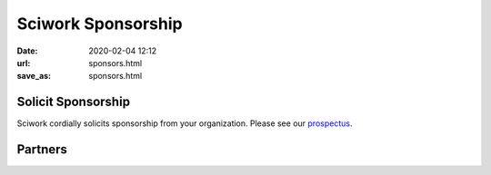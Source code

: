 ===================
Sciwork Sponsorship
===================

:date: 2020-02-04 12:12
:url: sponsors.html
:save_as: sponsors.html

Solicit Sponsorship
===================

Sciwork cordially solicits sponsorship from your organization.  Please see our
`prospectus <prospectus.html>`__.

Partners
========

|ocf|

|infuseai|

.. |ocf| image:: {static}/images/sponsors/OCF-LOGO.png
  :alt: OCF logo
  :width: 240px
  :target: https://ocf.tw/

.. |infuseai| image:: {static}/images/sponsors/InfuseAI.png
  :alt: InfuseAI logo
  :width: 240px
  :target: https://www.infuseai.io/

